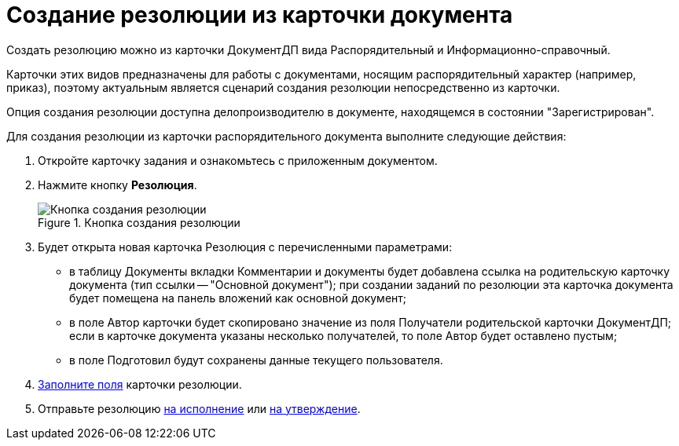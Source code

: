 = Создание резолюции из карточки документа

Создать резолюцию можно из карточки ДокументДП вида Распорядительный и Информационно-справочный.

Карточки этих видов предназначены для работы с документами, носящим распорядительный характер (например, приказ), поэтому актуальным является сценарий создания резолюции непосредственно из карточки.

Опция создания резолюции доступна делопроизводителю в документе, находящемся в состоянии "Зарегистрирован".

Для создания резолюции из карточки распорядительного документа выполните следующие действия:

. Откройте карточку задания и ознакомьтесь с приложенным документом.
. Нажмите кнопку *Резолюция*.
+
image::Button_Creat_Resolution_in_Doc.png[Кнопка создания резолюции,title="Кнопка создания резолюции"]
. Будет открыта новая карточка Резолюция с перечисленными параметрами:
* в таблицу Документы вкладки Комментарии и документы будет добавлена ссылка на родительскую карточку документа (тип ссылки -- "Основной документ"); при создании заданий по резолюции эта карточка документа будет помещена на панель вложений как основной документ;
* в поле Автор карточки будет скопировано значение из поля Получатели родительской карточки ДокументДП; если в карточке документа указаны несколько получателей, то поле Автор будет оставлено пустым;
* в поле Подготовил будут сохранены данные текущего пользователя.
. xref:Schedule_Resolution.adoc[Заполните поля] карточки резолюции.
. Отправьте резолюцию xref:Sent_Resolution_for_Execution.adoc[на исполнение] или xref:Sent_Resolution_for_Approval.adoc[на утверждение].
